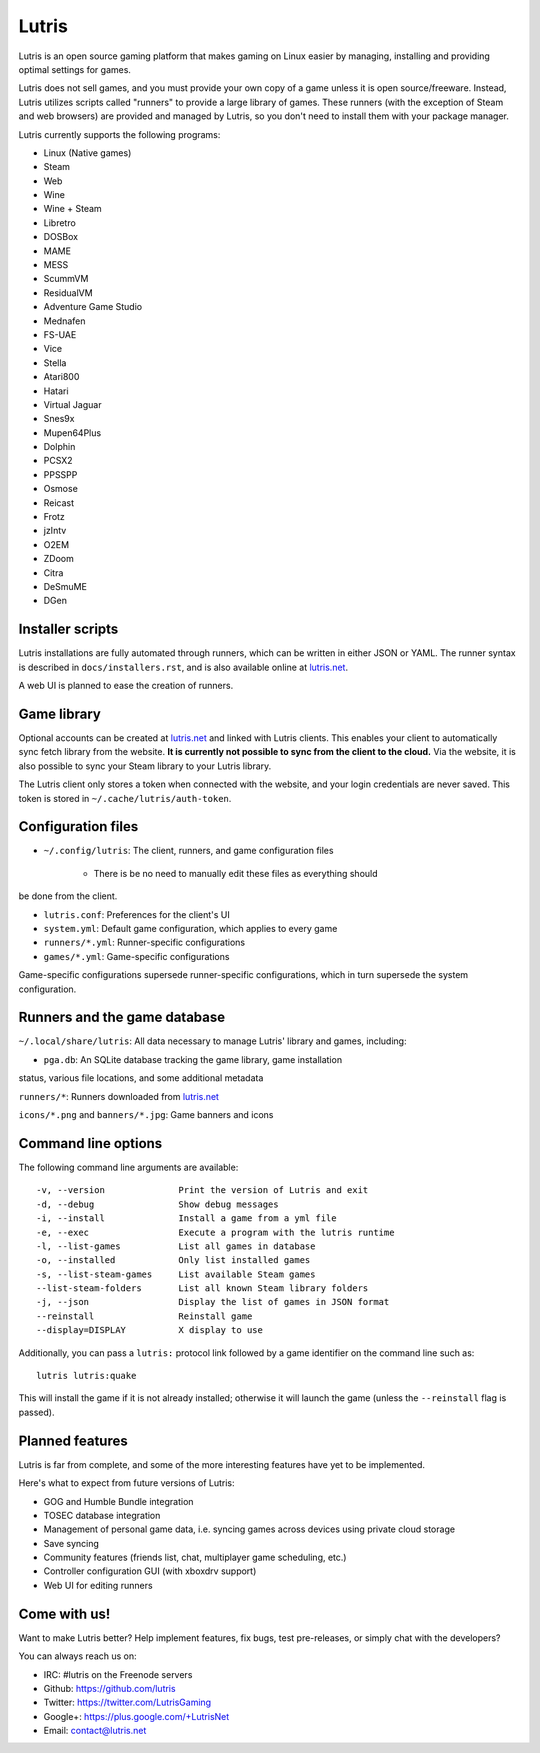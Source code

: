 ******
Lutris
******

Lutris is an open source gaming platform that makes gaming on Linux easier by
managing, installing and providing optimal settings for games.

Lutris does not sell games, and you must provide your own copy of a game
unless it is open source/freeware.
Instead, Lutris utilizes scripts called "runners" to provide a large library of
games.
These runners (with the exception of Steam and web browsers) are provided and
managed by Lutris, so you don't need to install them with your package manager.

Lutris currently supports the following programs:

* Linux (Native games)
* Steam
* Web
* Wine
* Wine + Steam
* Libretro
* DOSBox
* MAME
* MESS
* ScummVM
* ResidualVM
* Adventure Game Studio
* Mednafen
* FS-UAE
* Vice
* Stella
* Atari800
* Hatari
* Virtual Jaguar
* Snes9x
* Mupen64Plus
* Dolphin
* PCSX2
* PPSSPP
* Osmose
* Reicast
* Frotz
* jzIntv
* O2EM
* ZDoom
* Citra
* DeSmuME
* DGen


Installer scripts
=================

Lutris installations are fully automated through runners, which can be written
in either JSON or YAML.
The runner syntax is described in ``docs/installers.rst``, and is also
available online at `lutris.net <https://lutris.net>`_.

A web UI is planned to ease the creation of runners.

Game library
============

Optional accounts can be created at `lutris.net
<https://lutris.net>`_ and linked with Lutris clients.
This enables your client to automatically sync fetch library from the website.
**It is currently not possible to sync from the client to the cloud.**
Via the website, it is also possible to sync your Steam library to your Lutris
library.

The Lutris client only stores a token when connected with the website, and your
login credentials are never saved.
This token is stored in ``~/.cache/lutris/auth-token``.

Configuration files
===================

* ``~/.config/lutris``: The client, runners, and game configuration files

   * There is be no need to manually edit these files as everything should
be done from the client.

* ``lutris.conf``: Preferences for the client's UI

* ``system.yml``: Default game configuration, which applies to every game

* ``runners/*.yml``: Runner-specific configurations

* ``games/*.yml``: Game-specific configurations

Game-specific configurations supersede runner-specific configurations, which in
turn supersede the system configuration.

Runners and the game database
=============================

``~/.local/share/lutris``: All data necessary to manage Lutris' library and games, including:

* ``pga.db``: An SQLite database tracking the game library, game installation
status, various file locations, and some additional metadata

``runners/*``: Runners downloaded from `lutris.net <https://lutris.net>`_

``icons/*.png`` and ``banners/*.jpg``: Game banners and icons

Command line options
====================

The following command line arguments are available::

-v, --version              Print the version of Lutris and exit
-d, --debug                Show debug messages
-i, --install              Install a game from a yml file
-e, --exec                 Execute a program with the lutris runtime
-l, --list-games           List all games in database
-o, --installed            Only list installed games
-s, --list-steam-games     List available Steam games
--list-steam-folders       List all known Steam library folders
-j, --json                 Display the list of games in JSON format
--reinstall                Reinstall game
--display=DISPLAY          X display to use

Additionally, you can pass a ``lutris:`` protocol link followed by a game
identifier on the command line such as::

    lutris lutris:quake

This will install the game if it is not already installed; otherwise it will
launch the game (unless the ``--reinstall`` flag is passed).

Planned features
================

Lutris is far from complete, and some of the more interesting features have yet
to be implemented.

Here's what to expect from future versions of Lutris:

* GOG and Humble Bundle integration
* TOSEC database integration
* Management of personal game data, i.e. syncing games across devices using private cloud storage
* Save syncing
* Community features (friends list, chat, multiplayer game scheduling, etc.)
* Controller configuration GUI (with xboxdrv support)
* Web UI for editing runners

Come with us!
=============

Want to make Lutris better? Help implement features, fix bugs, test
pre-releases, or simply chat with the developers?

You can always reach us on:

* IRC: #lutris on the Freenode servers
* Github: https://github.com/lutris
* Twitter: https://twitter.com/LutrisGaming
* Google+: https://plus.google.com/+LutrisNet
* Email: contact@lutris.net
